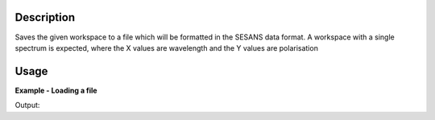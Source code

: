 .. algorithm::

.. summary::

.. seeAlso::

.. properties::

Description
-----------

Saves the given workspace to a file which will be formatted in the
SESANS data format. A workspace with a single spectrum is expected,
where the X values are wavelength and the Y values are polarisation

Usage
-----

**Example - Loading a file**

.. testcode:: LoadSESANSRoundTrip

   import os
   
   # Create dummy workspace
   dataX = [1,2,3,4,5]
   dataY = [6,1,9,14]
   dataE = [1,1,4,5]
   out_ws = CreateWorkspace(dataX, dataY, dataE)
   out_ws.setTitle("Dummy workspace")
   
   file_path = os.path.join(config["defaultsave.directory"], "example.ses")
   
   # Do a 'roundtrip' of the data
   SaveSESANS(InputWorkspace=out_ws, Filename=file_path, ThetaZMax=1,ThetaYMax=1, EchoConstant=1, Sample="Sample")
   LoadSESANS(Filename=file_path, OutputWorkspace="in_ws")
   
   # Retrieve loaded workspace from ADS
   in_ws = mtd["in_ws"]
   print("Y values of loaded workspace = " + str(in_ws.readY(0)))
   
.. testcleanup:: LoadSESANSRoundTrip

   os.remove(file_path)

Output:

.. testoutput:: LoadSESANSRoundTrip

   Y values of loaded workspace = [ 0.796338  0.        0.179365  0.130324]

.. categories::

.. sourcelink::   
